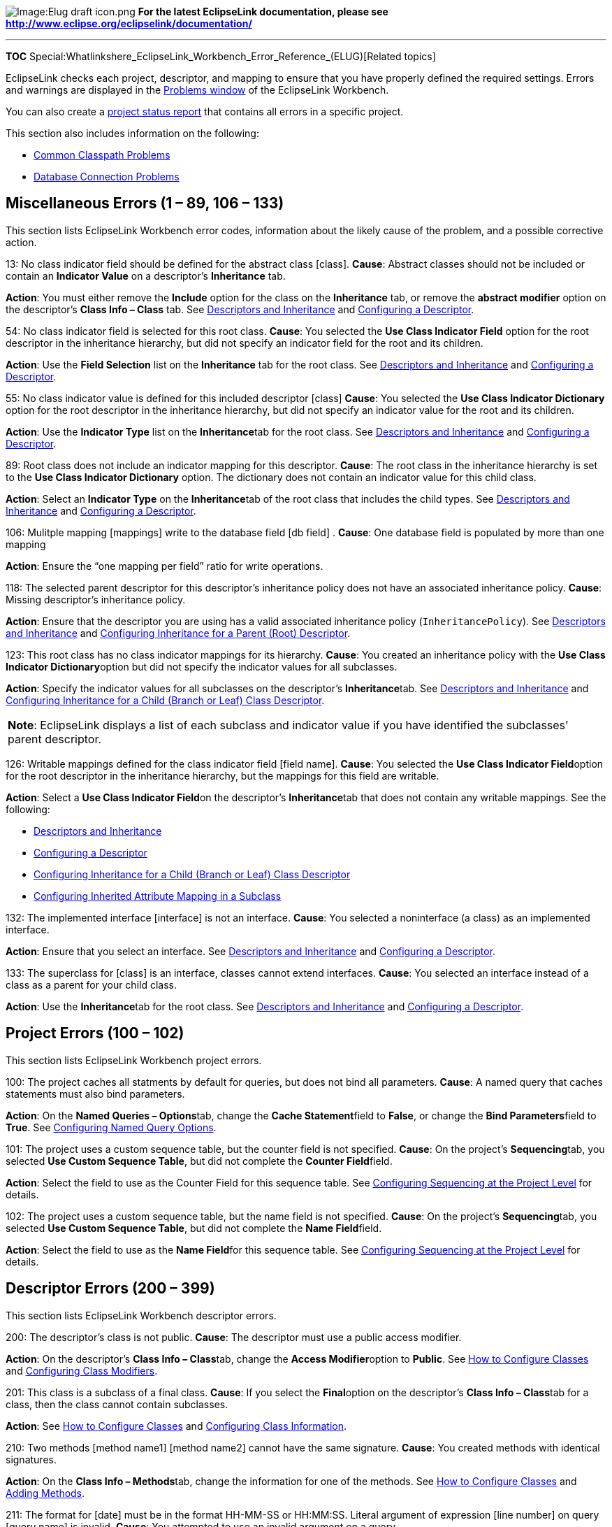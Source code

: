 image:Elug_draft_icon.png[Image:Elug draft
icon.png,title="Image:Elug draft icon.png"] *For the latest EclipseLink
documentation, please see
http://www.eclipse.org/eclipselink/documentation/*

'''''

*TOC*
Special:Whatlinkshere_EclipseLink_Workbench_Error_Reference_(ELUG)[Related
topics]

EclipseLink checks each project, descriptor, and mapping to ensure that
you have properly defined the required settings. Errors and warnings are
displayed in the
link:Using_Workbench_(ELUG)#How_to_Use_the_Problems_Window[Problems
window] of the EclipseLink Workbench.

You can also create a
link:Creating_a_Project_(ELUG)#How_to_Generate_the_Project_Status_Report[project
status report] that contains all errors in a specific project.

This section also includes information on the following:

* link:#Common_Classpath_Problems[Common Classpath Problems]
* link:#Database_Connection_Problems[Database Connection Problems]

== Miscellaneous Errors (1 – 89, 106 – 133)

This section lists EclipseLink Workbench error codes, information about
the likely cause of the problem, and a possible corrective action.

13: No class indicator field should be defined for the abstract class
[class]. *Cause*: Abstract classes should not be included or contain an
*Indicator Value* on a descriptor’s *Inheritance* tab.

*Action*: You must either remove the *Include* option for the class on
the *Inheritance* tab, or remove the *abstract modifier* option on the
descriptor’s *Class Info – Class* tab. See
link:Introduction_to_Descriptors_(ELUG)#Descriptors_and_Inheritance[Descriptors
and Inheritance] and
link:Configuring_a_Descriptor_(ELUG)#Configuring_a_Descriptor[Configuring
a Descriptor].

54: No class indicator field is selected for this root class. *Cause*:
You selected the *Use Class Indicator Field* option for the root
descriptor in the inheritance hierarchy, but did not specify an
indicator field for the root and its children.

*Action*: Use the *Field Selection* list on the *Inheritance* tab for
the root class. See
link:Introduction_to_Descriptors_(ELUG)#Descriptors_and_Inheritance[Descriptors
and Inheritance] and
link:Configuring_a_Descriptor_(ELUG)#Configuring_a_Descriptor[Configuring
a Descriptor].

55: No class indicator value is defined for this included descriptor
[class] *Cause*: You selected the *Use Class Indicator Dictionary*
option for the root descriptor in the inheritance hierarchy, but did not
specify an indicator value for the root and its children.

*Action*: Use the *Indicator Type* list on the **Inheritance**tab for
the root class. See
link:Introduction_to_Descriptors_(ELUG)#Descriptors_and_Inheritance[Descriptors
and Inheritance] and
link:Configuring_a_Descriptor_(ELUG)#Configuring_a_Descriptor[Configuring
a Descriptor].

89: Root class does not include an indicator mapping for this
descriptor. *Cause*: The root class in the inheritance hierarchy is set
to the *Use Class Indicator Dictionary* option. The dictionary does not
contain an indicator value for this child class.

*Action*: Select an *Indicator Type* on the **Inheritance**tab of the
root class that includes the child types. See
link:Introduction_to_Descriptors_(ELUG)#Descriptors_and_Inheritance[Descriptors
and Inheritance] and
link:Configuring_a_Descriptor_(ELUG)#Configuring_a_Descriptor[Configuring
a Descriptor].

106: Mulitple mapping [mappings] write to the database field [db field]
. *Cause*: One database field is populated by more than one mapping

*Action*: Ensure the "`one mapping per field`" ratio for write
operations.

118: The selected parent descriptor for this descriptor’s inheritance
policy does not have an associated inheritance policy. *Cause*: Missing
descriptor’s inheritance policy.

*Action*: Ensure that the descriptor you are using has a valid
associated inheritance policy (`+InheritancePolicy+`). See
link:Introduction_to_Descriptors_(ELUG)#Descriptors_and_Inheritance[Descriptors
and Inheritance] and
link:Configuring_a_Descriptor_(ELUG)#Configuring_Inheritance_for_a_Parent_(Root)_Descriptor[Configuring
Inheritance for a Parent (Root) Descriptor].

123: This root class has no class indicator mappings for its hierarchy.
*Cause*: You created an inheritance policy with the **Use Class
Indicator Dictionary**option but did not specify the indicator values
for all subclasses.

*Action*: Specify the indicator values for all subclasses on the
descriptor’s **Inheritance**tab. See
link:Introduction_to_Descriptors_(ELUG)#Descriptors_and_Inheritance[Descriptors
and Inheritance] and
link:Configuring_a_Descriptor_(ELUG)#Configuring_Inheritance_for_a_Child_(Branch_or_Leaf)_Class_Descriptor[Configuring
Inheritance for a Child (Branch or Leaf) Class Descriptor].

[width="100%",cols="<100%",]
|===
|*Note*: EclipseLink displays a list of each subclass and indicator
value if you have identified the subclasses’ parent descriptor.
|===

126: Writable mappings defined for the class indicator field [field
name]. *Cause*: You selected the **Use Class Indicator Field**option for
the root descriptor in the inheritance hierarchy, but the mappings for
this field are writable.

*Action*: Select a **Use Class Indicator Field**on the descriptor’s
**Inheritance**tab that does not contain any writable mappings. See the
following:

* link:Introduction_to_Descriptors_(ELUG)#Descriptors_and_Inheritance[Descriptors
and Inheritance]
* link:Configuring_a_Descriptor_(ELUG)#Configuring_a_Descriptor[Configuring
a Descriptor]
* link:Configuring_a_Descriptor_(ELUG)#Configuring_Inheritance_for_a_Child_(Branch_or_Leaf)_Class_Descriptor[Configuring
Inheritance for a Child (Branch or Leaf) Class Descriptor]
* link:Configuring_a_Descriptor_(ELUG)#Configuring_Inherited_Attribute_Mapping_in_a_Subclass[Configuring
Inherited Attribute Mapping in a Subclass]

132: The implemented interface [interface] is not an interface. *Cause*:
You selected a noninterface (a class) as an implemented interface.

*Action*: Ensure that you select an interface. See
link:Introduction_to_Descriptors_(ELUG)#Descriptors_and_Inheritance[Descriptors
and Inheritance] and
link:Configuring_a_Descriptor_(ELUG)#Configuring_a_Descriptor[Configuring
a Descriptor].

133: The superclass for [class] is an interface, classes cannot extend
interfaces. *Cause*: You selected an interface instead of a class as a
parent for your child class.

*Action*: Use the **Inheritance**tab for the root class. See
link:Introduction_to_Descriptors_(ELUG)#Descriptors_and_Inheritance[Descriptors
and Inheritance] and
link:Configuring_a_Descriptor_(ELUG)#Configuring_a_Descriptor[Configuring
a Descriptor].

== Project Errors (100 – 102)

This section lists EclipseLink Workbench project errors.

100: The project caches all statments by default for queries, but does
not bind all parameters. *Cause*: A named query that caches statements
must also bind parameters.

*Action*: On the **Named Queries – Options**tab, change the **Cache
Statement**field to *False*, or change the **Bind Parameters**field to
*True*. See
link:Configuring_a_Descriptor_(ELUG)#Configuring_Named_Query_Options[Configuring
Named Query Options].

101: The project uses a custom sequence table, but the counter field is
not specified. *Cause*: On the project’s **Sequencing**tab, you selected
*Use Custom Sequence Table*, but did not complete the **Counter
Field**field.

*Action*: Select the field to use as the Counter Field for this sequence
table. See
link:Configuring_a_Relational_Project_(ELUG)#Configuring_Sequencing_at_the_Project_Level[Configuring
Sequencing at the Project Level] for details.

102: The project uses a custom sequence table, but the name field is not
specified. *Cause*: On the project’s **Sequencing**tab, you selected
*Use Custom Sequence Table*, but did not complete the **Name
Field**field.

*Action*: Select the field to use as the **Name Field**for this sequence
table. See
link:Configuring_a_Relational_Project_(ELUG)#Configuring_Sequencing_at_the_Project_Level[Configuring
Sequencing at the Project Level] for details.

== Descriptor Errors (200 – 399)

This section lists EclipseLink Workbench descriptor errors.

200: The descriptor’s class is not public. *Cause*: The descriptor must
use a public access modifier.

*Action*: On the descriptor’s **Class Info – Class**tab, change the
**Access Modifier**option to *Public*. See
link:Using_Workbench_(ELUG)#How_to_Configure_Classes[How to Configure
Classes] and
link:Using_Workbench_(ELUG)#Configuring_Class_Modifiers[Configuring
Class Modifiers].

201: This class is a subclass of a final class. *Cause*: If you select
the **Final**option on the descriptor’s **Class Info – Class**tab for a
class, then the class cannot contain subclasses.

*Action*: See link:Using_Workbench_(ELUG)#How_to_Configure_Classes[How
to Configure Classes] and
link:Using_Workbench_(ELUG)#Configuring_Class_Information[Configuring
Class Information].

210: Two methods [method name1] [method name2] cannot have the same
signature. *Cause*: You created methods with identical signatures.

*Action*: On the **Class Info – Methods**tab, change the information for
one of the methods. See
link:Using_Workbench_(ELUG)#How_to_Configure_Classes[How to Configure
Classes] and link:Using_Workbench_(ELUG)#Adding_Methods[Adding Methods].

211: The format for [date] must be in the format HH-MM-SS or HH:MM:SS.
Literal argument of expression [line number] on query [query name] is
invalid. *Cause*: You attempted to use an invalid argument on a query.

*Action*: Use HH-MM-SS or HH:MM:SS format. See
link:Introduction_to_Mappings_(ELUG)#Type_Conversion_Converter[Type
Conversion Converter] and
link:Configuring_a_Mapping_(ELUG)#Configuring_a_Type_Conversion_Converter[Configuring
a Type Conversion Converter].

212: The format for [date] must be in the format YYYY/MM/DD HH:MM:SS or
YYYY-MM-DD HH:MM:SS. Literal argument of expression [line number] on
query [query name] is invalid. *Cause*: You attempted to use an invalid
argument on a query.

*Action*: Use YYYY/MM/DD HH:MM:SS or YYYY-MM-DD HH:MM:SS format. See
link:Introduction_to_Mappings_(ELUG)#Type_Conversion_Converter[Type
Conversion Converter] and
link:Configuring_a_Mapping_(ELUG)#Configuring_a_Type_Conversion_Converter[Configuring
a Type Conversion Converter].

213: The format for [date] must be in the format YYYY/MM/DD or
YYYY-MM-DD. Literal argument of expression [line number] on query [query
name] is invalid. *Cause*: You attempted to use an invalid argument on a
query.

*Action*: Use YYYY/MM/DD or YYYY-MM-DD format. See
link:Introduction_to_Mappings_(ELUG)#Type_Conversion_Converter[Type
Conversion Converter] and
link:Configuring_a_Mapping_(ELUG)#Configuring_a_Type_Conversion_Converter[Configuring
a Type Conversion Converter].

214: The format for [date] must be in the format YYYY/MM/DD HH:MM:SS,
YYYY/MM/DD, or YYYY-MM-DD. Literal argument of expression [line number]
on query [query name] is invalid. *Cause*: You attempted to use an
invalid argument on a query.

*Action*: Use YYYY/MM/DD HH:MM:SS, YYYY/MM/DD, or YYYY-MM-DD format. See
link:Introduction_to_Mappings_(ELUG)#Type_Conversion_Converter[Type
Conversion Converter] and
link:Configuring_a_Mapping_(ELUG)#Configuring_a_Type_Conversion_Converter[Configuring
a Type Conversion Converter].

215: The format for [argument] must be an even length HEX string.
Literal argument of expression [line number] on query [query name] is
invalid. *Cause*: You attempted to use an invalid argument on a query.

*Action*: Use HEX format. See
link:Introduction_to_Mappings_(ELUG)#Type_Conversion_Converter[Type
Conversion Converter].

216: The format for [argument] must be a string. Literal argument of
expression [line number] on query [query name] is invalid. *Cause*: You
attempted to use an invalid argument on a query.

*Action*: Use a `+String+`. See
link:Introduction_to_Mappings_(ELUG)#Type_Conversion_Converter[Type
Conversion Converter].

217: Literal argument of expression [line number] on query [query name]
is invalid. The format is illegal. *Cause*: You attempted to use an
invalid argument on a query.

*Action*: Use a valid format.

220: An aggregate shared by multiple source descriptors cannot have
one-to-many or many-to-many mappings. *Cause*: You attempted to create
multiple one-to-many and many-to-many, or one-to-one mappings in which
the target is the aggregate. Aggregate descriptors that are shared by
multiple source descriptors cannot have mappings that contain a target
object that references the descriptor.

*Action*: For aggregate descriptors that are shared by multiple source
descriptors, remove mappings that contain a target object that
references the descriptor. See
link:Introduction_to_Descriptors_(ELUG)#Descriptors[Descriptors] and
link:Creating_a_Relational_Descriptor_(ELUG)#Creating_Relational_Aggregate_Descriptors[Creating
Relational Aggregate Descriptors].

221: Classes cannot reference an aggregate target with one-to-one,
one-to-many, or many-to-many mappings. *Cause*: You tried to select an
aggregate descriptor as a reference.

*Action*: Do not select an aggregate descriptor as the **Reference
Descriptor**for a one-to-one, one-to-many, or many-to-many mapping. See
link:Introduction_to_Descriptors_(ELUG)#Descriptors[Descriptors] and
link:Creating_a_Relational_Descriptor_(ELUG)#Creating_Relational_Aggregate_Descriptors[Creating
Relational Aggregate Descriptors].

225: The implementor [implementor name] no longer implements this
interface. *Cause*: One descriptor listed as an implementation method
for this interface descriptor no longer implements this descriptor’s
interface.

*Action*: Either remove the descriptor from the list of implementation
methods or alter the descriptor’s class so that it implements this
descriptor’s interface. See
link:Introduction_to_Descriptors_(ELUG)#Descriptors[Descriptors] and
link:Creating_a_Relational_Descriptor_(ELUG)#Creating_Relational_Interface_Descriptors[Creating
Relational Interface Descriptors].

230: No primary table is specified. *Cause*: The descriptor is not
associated with a database table.

*Action*: On the descriptor’s **Descriptor Info**tab, use the
**Associated Table**field to select a primary table. See
link:Configuring_a_Relational_Descriptor_(ELUG)#Configuring_Associated_Tables[Configuring
Associated Tables].

231: No primary key(s) specified in [table name] table. *Cause*: You did
not specify a primary key for each database table. When importing tables
from a database into EclipseLink Workbench, the primary key information
will be retained only if the JDBC driver supports the `+getPrimaryKeys+`
method.

*Action*: Ensure that a primary key is specified for each descriptor on
the **Descriptor Info**tab. See
link:Configuring_a_Relational_Descriptor_(ELUG)#Configuring_Associated_Tables[Configuring
Associated Tables].

232: The following primary key field is unmapped [field name]. *Cause*:
The primary key field does not have a writable mapping.

*Action*: Ensure that the primary key(s) are mapped. See
link:Configuring_a_Relational_Descriptor_(ELUG)#Configuring_Associated_Tables[Configuring
Associated Tables].

233: The number of primary keys does not match the number of primary
keys on the parent. *Cause*: In an inheritance hierarchy, the child
class does not have the same number of primary keys as the parent class.

*Action*: Ensure that the parent and child class have the same number of
primary keys on the descriptor’s **Descriptor Info**tab. See
link:Configuring_a_Relational_Descriptor_(ELUG)#Configuring_Associated_Tables[Configuring
Associated Tables].

234: The primary keys do not match parent’s primary keys. *Cause*: In an
inheritance hierarchy, the child’s primary key(s) does not match the
root’s primary key(s).

*Action*: Ensure that each child’s **Primary Key**on the **Descriptor
Info**tab matches the parent’s primary key. Ensure that the parent and
child class have the same primary keys on the descriptor’s **Descriptor
Info**tab. See
link:Configuring_a_Relational_Descriptor_(ELUG)#Configuring_Associated_Tables[Configuring
Associated Tables].

235: The following primary field field does not have writable mappings:
[field name]. *Cause*: You attempted to have multiple mappings write to
the same database field.

*Action*: Ensure that each database field has a single, writable
mapping. See link:Configuring_a_Relational_Descriptor_(ELUG)[Configuring
a Relational Descriptor].

236: No sequence field is selected. *Cause*: You selected **Use
Sequencing**on a descriptor’s **Descriptor Info**tab, but did not
specify the sequence information.

*Action*: Specify a *Name*, *Table*, and *Field*. See
link:Configuring_a_Relational_Descriptor_(ELUG)#Configuring_Sequencing_at_the_Descriptor_Level[Configuring
Sequencing at the Descriptor Level].

237: No sequence name is selected. *Cause*: You selected Use Sequencing
on a descriptor’s Descriptor Info tab but did not specify the sequence
information.

*Action*: Specify a Name, Table, and Field. See
link:Configuring_a_Relational_Descriptor_(ELUG)#Configuring_Sequencing_at_the_Descriptor_Level[Configuring
Sequencing at the Descriptor Level].

238: No sequence table is selected. *Cause*: You selected Use Sequencing
on a descriptor’s Descriptor Info tab but did not specify the sequence
information.

*Action*: Specify a Name, Table, and Field. See
link:Configuring_a_Relational_Descriptor_(ELUG)#Configuring_Sequencing_at_the_Descriptor_Level[Configuring
Sequencing at the Descriptor Level].

239: The selected sequence table is not one of the descriptor’s
associated tables. *Cause*: The tabled used for sequencing is not
associated with the descriptor.

*Action*: You must either associate the sequencing table with the
descriptor, or select a table that is already associated with the
descriptor.
Seelink:Configuring_a_Relational_Descriptor_(ELUG)#Configuring_Sequencing_at_the_Descriptor_Level[Configuring
Sequencing at the Descriptor Level] and
link:Configuring_a_Relational_Descriptor_(ELUG)#Configuring_Associated_Tables[Configuring
Associated Tables].

240: Two queries [query name1] [query name2] cannot have the same
signature. *Cause*: Two queries for this descriptor share the same
signature (query name + parameter names). This is not allowed.

*Action*: You must either remove one of the queries, rename one of the
queries, or change the parameters so that the signatures no longer
match.

241: The query [query name] has Cache Statement set to true, but does
not bind parameters. *Cause*: A named query that caches statements does
not bind parameters. It must do so.

*Action*: On the Named Queries – Options tab, either change the Cache
Statements field to False, or change the Bind Parameters field to True.
See
link:Configuring_a_Descriptor_(ELUG)#Configuring_Named_Query_Options[Configuring
Named Query Options].

242: The query [query name] does not maintain cache but does refresh the
remote identity map results. *Cause*: The query has Refresh Remote
Identity Map selected, but does not have Maintain Cache selected.

*Action*: You must either select Maintain Cache for the descriptor, or
deselect Refresh Remote Identity Map. See
link:Configuring_a_Descriptor_(ELUG)#Configuring_Named_Query_Options[Configuring
Named Query Options].

243: The query [query name] does not maintain cache but does refresh the
identity map results. *Cause*: The query has Refresh Identity Map
selected but does not have Maintain Cache selected.

*Action*: You must either select Maintain Cache for the descriptor, or
deselect Refresh Identity Map. See
link:Configuring_a_Descriptor_(ELUG)#Configuring_Named_Query_Options[Configuring
Named Query Options].

245: The query [query name] refreshes identity map results but does not
refresh remote identity map results. *Cause*: Refresh Identity Map
Results is selected for the query, but Refresh Remote Identity Map
Results is not.

*Action*: You must either select Refresh Remote Identity Maps or
deselect Refresh Identity Maps. See
link:Configuring_a_Descriptor_(ELUG)#Configuring_Named_Query_Options[Configuring
Named Query Options].

246: The query key [query key] does not have an associated database
field. *Cause*: The query key is missing an associated database field.
Each query key must be associated with a database field.

*Action*: On the Query Keys tab, use the Field option to select a
database field for the query key. See
link:Configuring_a_Descriptor_(ELUG)#Configuring_Query_Keys[Configuring
Query Keys].

247: The database field selected for query key [query key] does not
exist on this descriptor’s associated tables. *Cause*: The database
field selected for this query key does not exist on this descriptor’s
associated tables. Each database field associated with a query key must
exist on database table associated with the query key’s descriptor.

*Action*: You must either change the database field associated with the
query key, or associate the descriptor with a database table that
includes the database field associated with the query key. See
link:Configuring_a_Descriptor_(ELUG)#Configuring_Query_Keys[Configuring
Query Keys].

248: The expression [line number] on query [query name] is invalid
because a parameter has not been specified. *Cause*: One of the
arguments in the query expression is missing or invalid.

*Action*: Edit the query and ensure that all query keys and parameters
have been specified. See
link:Configuring_a_Descriptor_(ELUG)#Configuring_Query_Keys[Configuring
Query Keys].

249: The expression [line number] on query [query name] is invalid
because a query key has not been specified. *Cause*: One of the
arguments in the query expression is missing or invalid.

*Action*: Edit the query and ensure that all query keys and parameters
have been specified. See
link:Configuring_a_Descriptor_(ELUG)#Configuring_Query_Keys[Configuring
Query Keys].

250: The expression [line number] on query [query name] is invalid
because the chosen query key is not a valid mapping type in an
expression. *Cause*: One of the arguments in the query expression is
invalid.

*Action*: Edit the query and ensure that all query keys and parameters
have been specified. See
link:Configuring_a_Descriptor_(ELUG)#Configuring_Query_Keys[Configuring
Query Keys].

251: The expression [line number] on query [query name] is invalid. When
querying on a reference mapping, only unary operators (Is Null, Not
Null) are supported. *Cause*: You created an expression node that
includes a reference mapping with an invalid operator.

*Action*: On the Expression Builder dialog box, select the node and
change the Operator field to IS NULL or NOT NULL.

252: The query [query name] has no attribute chosen for the ordering
attribute at index [index]. *Cause*: The ordering attribute is missing
from the query.

*Action*: Edit the query and add an ordering attribute. See
link:Configuring_a_Descriptor_(ELUG)#Configuring_Read_All_Query_Order[Configuring
Read All Query Order].

253: The ordering attribute \{0} for query \{1} is not valid.
ReadAllQuery ordering items must be either query keys or direct-to-field
mappings. *Cause*: The ordering attribute is invalid.

*Action*: Edit the query and ensure that ordering attribue is a query
key or has a direct-to-field mapping. See
link:Configuring_a_Descriptor_(ELUG)#Configuring_Read_All_Query_Order[Configuring
Read All Query Order].

254: The query \{0} has no attribute chosen for the joined attribute at
index \{1}. *Cause*: The joined attribute is missing from the query.

*Action*: Edit the query and add a joined attribute. See
link:Configuring_a_Descriptor_(ELUG)#Configuring_Named_Query_Optimization[Configuring
Named Query Optimization].

255: The joined attribute \{0} for query \{1} is not valid. Joined
attributes must be 1-1, 1-m, m-m, direct collection, or aggregate
collection mappings. *Cause*: The joined attribute is invalid.

*Action*: Edit the query and ensure that joined attribute has a
one-to-one, one-to-many, many-to-many, direct collection, or aggregate
collection mapping. See
link:Configuring_a_Descriptor_(ELUG)#Configuring_Named_Query_Optimization[Configuring
Named Query Optimization].

256: The query \{0} has no attribute chosen for the batch read attribute
at index \{1}. *Cause*: The batch read attribute is missing from the
query.

*Action*: Edit the query and add a batch read attribute. See
link:Configuring_a_Descriptor_(ELUG)#Configuring_Named_Query_Optimization[Configuring
Named Query Optimization].

257: The batch read attribute \{0} for query \{1} is not valid. Batch
read attributes must be 1-1, 1-m, m-m, direct collection, aggregate
collection, or direct-to-field mappings. *Cause*: The batch read
attribute is invalid.

*Action*: Edit the query and ensure that batch attribute has a
one-to-one, one-to-many, many-to-many, direct collection, aggregate
collection, or direct-to-field mapping. See
link:Configuring_a_Descriptor_(ELUG)#Configuring_Named_Query_Optimization[Configuring
Named Query Optimization].

258: The query \{0} has no attribute chosen for the grouping attribute
at index \{1}. *Cause*: The grouping attribute is missing from the
query.

*Action*: Edit the query and add a grouping attribute. See
link:Configuring_a_Descriptor_(ELUG)#Configuring_Named_Query_Group_Order_Options[Configuring
Named Query Group/Order Options].

259: The query \{0} has no attribute chosen for the report attribute
\{1}. *Cause*: The report query attribute is missing from the query.

*Action*: Edit the query and add a report query attribute. See
link:Configuring_a_Descriptor_(ELUG)#Configuring_Named_Query_Group_Order_Options[Configuring
Named Query Group/Order Options].

260: The report attribute \{0} for query \{1} is not valid. Report query
attributes must be either query keys or direct mappings. *Cause*: The
report attribute is invalid.

*Action*: Edit the query and ensure that report attribute is a query key
or has a direct-to-field mapping. See
link:Configuring_a_Descriptor_(ELUG)#Configuring_Named_Query_Group_Order_Options[Configuring
Named Query Group/Order Options].

262: The format for \{2} must be between 0 and 127 inclusive. Literal
argument of expression (line \{0}) on query \{1} is invalid. *Cause*:
The literal value of the expression is invalid.

*Action*: Edit the literal value of second argument in Expression
Builder. The literal value of a Byte type must be between 1 and 127. See
link:Introduction%20to%20EclipseLink%20Expressions%20(ELUG)#Creating_an_Expression[Creating
an Expression].

263: The format for \{2} must be either '`true`' or '`false`'. Literal
argument of expression (line \{0}) on query \{1} is invalid. *Cause*:
The literal value of the expression is invalid.

*Action*: Edit the literal value of Second Argument in Expression
Builder. The literal value of a Boolean type must be `+true+` or
`+false+`. See
link:Introduction%20to%20EclipseLink%20Expressions%20(ELUG)#Creating_an_Expression[Creating
an Expression].

264: The format for \{2} must be a single character. Literal argument of
expression (line \{0}) on query \{1} is invalid. *Cause*: The literal
value of the expression is invalid.

*Action*: Edit the literal value of second argument in Expression
Builder. The literal value of a Character type must be a single
character. See
link:Introduction%20to%20EclipseLink%20Expressions%20(ELUG)#Creating_an_Expression[Creating
an Expression].

265: The format for \{2} must be between \{3} and \{4}. Literal argument
of expression (line \{0}) on query \{1} is invalid. *Cause*: The literal
value of the expression is invalid.

*Action*: Edit the literal value of second argument in Expression
Builder. The literal value must be between 3 and 4. See
link:Introduction%20to%20EclipseLink%20Expressions%20(ELUG)#Creating_an_Expression[Creating
an Expression].

266: The format for \{2} must be a string. Literal argument of
expression (line \{0}) on query \{1} is invalid. *Cause*: The literal
value of the expression is invalid.

*Action*: Edit the literal value of second argument in Expression
Builder. The literal value of a String type must be a string. See
link:Introduction%20to%20EclipseLink%20Expressions%20(ELUG)#Creating_an_Expression[Creating
an Expression].

267: The format for \{2} must contain only digits, '`-`', and '`.`'.
Literal argument of expression (line \{0}) on query \{1} is invalid.
*Cause*: The literal value of the expression is invalid..

*Action*: Edit the literal value of second argument in Expression
Builder. The literal value of a Double or Float type must contain
digits, ’ - '`, and`' . ’. See
link:Introduction%20to%20EclipseLink%20Expressions%20(ELUG)#Creating_an_Expression[Creating
an Expression].

268: The format for \{2} must contain only digits, '`-`', and '`.`'.
Literal argument of expression (line \{0}) on query \{1} is invalid.
*Cause*: The literal value of the expression is invalid.

*Action*: Edit the literal value of second argument in Expression
Builder. The literal value of a Double or Float type must contain
digits, ’ - '`, and`' . ’. See
link:Introduction%20to%20EclipseLink%20Expressions%20(ELUG)#Creating_an_Expression[Creating
an Expression].

269: The format for \{2} must be in the format YYYY/MM/DD or YYYY-MM-DD.
Literal argument of expression (line \{0}) on query \{1} is invalid.
*Cause*: The literal value of the expression is invalid.

*Action*: Edit the literal value of second argument in Expression
Builder. The literal value of a Date type must be in YYYY/MM/DD or
YYYY-MM-DD format. See
link:Introduction%20to%20EclipseLink%20Expressions%20(ELUG)#Creating_an_Expression[Creating
an Expression].

270: No schema context is specified. *Cause*: Each descriptor in an XML
or EIS project must be associated with an XML schema context.

*Action*: Select the EIS or XML descriptor in the Navigator and complete
the Schema Context field on the Descriptor Info tab.

271: The descriptor represents a document root object, but no default
root element is chosen. *Cause*: Each root descriptor must have a
default root element.

*Action*: On the descriptor’s Descriptor Info tab, complete the Default
Root Element field.

280: A descriptor that represents \"`anyType\`" cannot support
inheritance. *Cause*: The descriptor was supporting inheritance.

*Action*: Edit the descriptor properties and remove the inheritance
support.

281: A descriptor that represents \"`anyType\`" may contain only a
single Any (Object or Collection) mapping. *Cause*: The descriptor was
supporting more than one Any (Object or Collection) mapping.

*Action*: Edit the descriptor properties and ensure that descriptor
supports only one Any (Object or Collection) mapping.

282: A default root element type has been selected and the default root
element is not. Either select a default root element or clear the
default root element type *Cause*: The default root element was not
selected.

*Action*: Select the default root element or clear the default root
element type. See
link:Configuring%20an%20XML%20Descriptor%20(ELUG)#Configuring_Default_Root_Element[Configuring
Default Root Element].

290: No primary keys specified. *Cause*: Although you have associated
the descriptor with a database table, you have not identified the
primary keys.

*Action*: Use the Primary Keys area of the descriptor’s Descriptor Info
tab to select the primary keys for the descriptor.

291–304: The event policy’s [method type] method is no longer a visible
member of this descriptor’s associated class. *Cause*: You changed the
class hierarchy within the project, causing the method to no longer be
visible to the class.

*Action*: Ensure that the selected method is visible to the class.

305: The write-lock field is stored in an object, but there is not a
writable mapping to the field. *Cause*: If the write lock field is
stored in object, there must be a non-read-only mapping to it.

*Action*: On the mapping’s General tab, ensure that Read-Only is not
selected.

306: Database fields specified for Selected Fields type Locking Policy
must be mapped: [field name] *Cause*: You selected an unmapped database
field for a descriptor’s locking policy.

*Action*: On the descriptor’s Locking tab, ensure that you have selected
a mapped database field as the Selected Field. See
link:Configuring_a_Descriptor_(ELUG)#Configuring_Locking_Policy[Configuring
Locking Policy].

307: Database fields specified for Selected Fields type Locking Policy
must not be primary key fields: [field name] *Cause*: The database
fields you selected for the optimistic locking policy (by fields)
contains the primary keys for the database table.

*Action*: In the By Fields area of the descriptor’s Locking tab, select
different fields. See
link:Configuring_a_Descriptor_(ELUG)#Configuring_Locking_Policy[Configuring
Locking Policy].

308: Version locking is chosen as the Locking Policy, but the field is
not specified. *Cause*: If you select to use version locking with an
optimistic locking policy, you must identify which database field to use
for version control.

*Action*: Use the Database Field field on the descriptor’s Locking tab
to select a field to use for version control. See
link:Configuring_a_Descriptor_(ELUG)#Configuring_Locking_Policy[Configuring
Locking Policy].

309: The Version Locking database field selected does not exist on this
descriptor’s associated tables. *Cause*: The database field you selected
for optimistic version locking does not exist on the descriptor’s
associated table.

*Action*: You must either select a different database field on the
descriptor’s Locking tab, or associate the descriptor with a different
database table. See
link:Configuring_a_Descriptor_(ELUG)#Configuring_Locking_Policy[Configuring
Locking Policy].

310: Database fields specified for Selected Fields type Locking Policy
do not exist on this descriptor’s associated tables: [field name]
*Cause*: The database fields you selected for the optimistic locking
policy (by fields) do not exist on the descriptor’s associated table.

*Action*: You must either select a different database field on the
descriptor’s Locking tab, or associate the descriptor with a different
database table. See
link:Configuring_a_Descriptor_(ELUG)#Configuring_Locking_Policy[Configuring
Locking Policy].

311: The method you have specified for the instantiation policy’s method
on this descriptor is no longer a visible member of this class. *Cause*:
The method selected as the instantiation method has either been removed,
or its visibility has been reduced so that it is no longer publicly
visible.

*Action*: Deselect this method as the instantiation method. See
link:Configuring_a_Descriptor_(ELUG)#Configuring_Locking_Policy[Configuring
Locking Policy].

312: The method you have specified for the instantiation policy’s
factory instantiation method on this descriptor is no longer a visible
member of this class. *Cause*: The method selected as the factory
instantiation method has either been removed, or its visibility reduced
so that it is no longer publicly visible.

*Action*: Deselect this method as the factory instantiation method. See
link:Configuring_a_Descriptor_(ELUG)#Configuring_Instantiation_Policy[Configuring
Instantiation Policy].

313: The method you have specified for the instantiation policy’s
factory method on this descriptor is no longer a visible member of this
class. *Cause*: The method selected as the factory method has either
been removed, or its visibility reduced so that it is no longer publicly
visible.

*Action*: Deselect this method as the factory method. See
link:Configuring_a_Descriptor_(ELUG)#Configuring_Instantiation_Policy[Configuring
Instantiation Policy].

314: "`Use factory`" is specified for the Instantiation policy, but all
required information is not specified. *Cause*: You selected the Use
Factory option on the descriptor’s Instantiation Policy tab, but did not
specify the Factory Class, Factory Method, or Instantiation Method
fields.

*Action*: Complete the Factory Class, Factory Method, or Instantiation
Method fields on the descriptor’s Instantiation tab. See
link:Configuring_a_Descriptor_(ELUG)#Configuring_Instantiation_Policy[Configuring
Instantiation Policy].

315: "`Use method`" is selected for the Instantiation policy, but no
method is selected. *Cause*: You selected the Use Method option on the
descriptor’s Instantiation Policy tab, but did not specify the field.

*Action*: Select the Method on the descriptor’s Instantiation tab. See
link:Configuring_a_Descriptor_(ELUG)#Configuring_Instantiation_Policy[Configuring
Instantiation Policy].

316: The class does not have an accessible zero argument constructor.
*Cause*: No accessible zero argument constructor exists for the class
associated with this descriptor.

*Action*: Make the zero argument constructor accessible if it exists, or
create a accessible zero argument constructor if it doesn’t exist.

317: No method was specified for the copying policy. *Cause*: You
specified that the descriptor should use a specific clone method for
copying, but you did not select a method.

*Action*: Complete the Use Clone Method field on the descriptor’s
Copying tab to select a method.

318: The method specified for the copy policy on this descriptor is no
longer a visible member of this class. *Cause*: You changed the class
hierarchy within the project, causing the copy policy to no longer be
visible to the class.

*Action*: Ensure that the copy policy is visible to the class.

319: Primary keys do not match across associated tables and no
reference(s) specified in multiple table policy information. *Cause*:
You attempted to associate multiple tables using a primary key.

*Action*: Primary key field names must match across associated tables,
or references must be defined from the base table to each derived table.

320: The multiple table reference should be defined from the base table
[table name] to the derived table. *Cause*: This descriptor has
Inheritance and Multitable advanced properties defined on it.

*Action*: The multiple table relationship that is defined between the
base class’ table and this derived class’ table must be defined from
base to derived.

321: The multiple table reference should not be defined on the database.
*Cause*: When using multitables with differently named primary keys, you
must set a reference from the TOP table to the BOTTOM table. This
reference must not be an actual constraint on the database.

*Action*: Select the table in which this is defined, and deselect the On
Database option.

322: A class containing the desired after loading method should be
specified. *Cause*: You added an after-load method to a descriptor, but
you did not specify a class.

*Action*: Complete the After Load tab. See
link:Configuring_a_Descriptor_(ELUG)#Configuring_Amendment_Methods[Configuring
Amendment Methods].

323: An after-load method must be specified. *Cause*: You added an
after-load method to a descriptor, but did not select an amendment
method.

*Action*: Complete the After Load tab. See
link:Configuring_a_Descriptor_(ELUG)#Configuring_Amendment_Methods[Configuring
Amendment Methods].

324: An interface class must be specified for the interface alias.
*Cause*: You added an interface alias to a descriptor, but did not
select an amendment method.

*Action*: Complete the Interface Alias tab.

325: The inheritance hierarchy originating in this descriptor cannot
contain both aggregate and nonaggregate child descriptors. *Cause*:
Aggregate and class descriptors cannot be in the same inheritance
hierarchy.

*Action*: Ensure that the inheritance hierarchy contains either
aggregate or nonaggregate children, but not both.

326: The inheritance hierarchy originating in this descriptor cannot
contain both root and composite child descriptors. *Cause*: There is a
mixture of root and composite descriptors among the descendents of this
descriptor.

*Action*: Make all descendents of this descriptor the same type by
either making them all root, or making them all composite. You can do
this by removing the differing descriptor from the hierarchy, or
changing their type to be consistent with the other descriptors in the
hierarchy.

330: The returning policy insert fields do not exist on this
descriptor’s associated tables: [field name] *Cause*: The field you
selected on the descriptor’s Returning tab does not exist on the
database table associated with the descriptor.

*Action*: Select a different database table in the Insert area of the
descriptor’s Returning tab.

331: The returning policy update field [field name] does not exist on
this descriptor’s associated tables. *Cause*: The field you selected on
the descriptor’s Returning tab does not exist on the database table
associated with the descriptor.

*Action*: Select a different database table in the Update area of the
descriptor’s Returning tab.

350: Descriptors with Unknown Primary Keys must use sequencing. *Cause*:
Unknown Primary Key Class is selected for this descriptor, but the
descriptor does not use sequencing.

*Action*: Change the descriptor so that it uses sequencing, or so that
it no longer uses an unknown primary key class.

== Mapping Errors (400 – 483)

This section lists EclipseLink Workbench mapping errors.

400: Method accessors have not been selected. *Cause*: You selected Use
Method Accessing for a mapping, but you did not select a method.

*Action*: You must select a Get and Set method on the mapping’s General
tab. See
link:Configuring_a_Mapping_(ELUG)#Configuring_Method_or_Direct_Field_Accessing_at_the_Mapping_Level[Configuring
Method or Direct Field Accessing at the Mapping Level].

401, 402: The [get/set access method] method for this mapping’s method
accessing field is no longer visible to this descriptor. *Cause*: You
changed the class hierarchy within the project, causing the method
access type (`+get+` or `+set+`) to no longer be visible to the class.

*Action*: Ensure that the selected method is visible to the class.

403: Mappings for EJB 2.0 CMP descriptors that use Value Holder
Indirection must not use method accessing. *Cause*: You cannot use
method accessing on mappings for EJB 2.0 CMP descriptors that use
ValueHolder Indirection.

*Action*: Because EJB attributes are code-generated, reference mappings
should not be set to use method access. The attributes are
code-generated to be of type ValueHolder but the abstract methods are
defined to return the local interface type of the related bean.

404: Mapping references a write-lock field, but it is not read-only.
*Cause*: You specified a locking policy for a descriptor, but one of the
attribute mappings is not read-only.

*Action*: Select the Read Only option on the mapping’s General tab.

410: No direct field is specified. *Cause*: For direct collection
mappings, you must specify the direct collection information.

*Action*: Select a Target Table and Direct Field that the direct
collection specifies.

415: No direct key field is specified. *Cause*: For direct map mappings,
you must specify a direct key field in the reference table that stores
the primitive data value of the map key.

*Action*: On the direct map mapping’s General tab, select a Direct Key
Field. See
link:Configuring_a_Relational_Direct_Map_Mapping_(ELUG)#Configuring_Direct_Key_Field[Configuring
Direct Key Field].

420: No database field is selected. *Cause*: You created a
direct-to-field or type conversion mapping without selecting a database
field.

*Action*: For attributes with direct-to-field mappings, you must specify
a Database Field on the mapping’s General tab. For attributes with type
conversion mappings, you must specify a Database Field on the mapping’s
General tab.

421: The selected database field does not exist on this descriptor’s
associated tables. *Cause*: The database field mapped to an attribute is
not included in the table associated with the attribute’s descriptor.

*Action*: Ensure that the Database Field field on a mappings General tab
is included in the table that you associated with the attribute’s
descriptor. See
link:Configuring_a_Relational_Descriptor_(ELUG)#Configuring_Associated_Tables[Configuring
Associated Tables] and
link:Configuring_a_Relational_Mapping_(ELUG)#Configuring_a_Database_Field[Configuring
a Database Field].

430, 431: No null value type has been selected. *Cause*: You selected to
Use Default Value When Database Field is Null for a mapping, but did not
specify the value.

*Action*: Specify a default Type or Value, or both on the mapping’s
General tab. See
link:Configuring_a_Mapping_(ELUG)#Configuring_a_Default_Null_Value_at_the_Mapping_Level[Configuring
a Default Null Value at the Mapping Level]. This message may also appear
after using the Package Rename tool when upgrading an older EclipseLink
Workbench project.

440: XML type mappings are supported only on the Oracle9i Platform.
*Cause*: You created a Direct to XML Type mapping in relational project
that uses a non-Oracle9i database.

*Action*: Select an Oracle9i platform as the database platform for the
data source. See
link:Configuring_a_Relational_Project_(ELUG)#Configuring_Relational_Database_Platform_at_the_Project_Level[Configuring
Relational Database Platform at the Project Level].

450: No reference descriptor is selected. *Cause*: You created a
mapping, but did not specify the reference descriptor

*Action*: You must select a **Reference Descriptor**for each
relationship mapping on the mapping’s *General* tab.

451: [descriptor name]references [descriptor name], which is not active.
*Cause*: You tried to select an inactive descriptor as a Reference
Descriptor on the mapping’s General tab.

*Action*: You must either select a new Reference Descriptor, or make the
descriptor active.

460: No table reference is selected. *Cause*: You created a relationship
mapping, but did not specify a reference table.

*Action*: Select (or create) a table reference for each relationship
mapping on the mapping’s Table Reference tab.

461: Table reference is invalid. *Cause*: The table reference selected
for this mapping is invalid.

*Action*: Select a different table reference for this mapping.

462: The reference [table reference] does not have any field
associations. *Cause*: You selected a table reference for a mapping, but
did not add a key pair.

*Action*: You must specify source and target key pairs for the
reference.

463: A key pair has not been completely specified for a reference.
*Cause*: You created a table reference without a key pair.

*Action*: You must specify a foreign key reference for the database
table. Use the database table’s Reference tab to add a key pair.

464: No relationship partner is specified. *Cause*: You selected the
Maintains Bidirectional Relationship option for a relationship mapping,
but did not select a mapping to use as the relationship partner.

*Action*: Select a mapped attribute (from the reference descriptor) for
this relationship. See
link:Configuring_a_Mapping_(ELUG)#Configuring_Bidirectional_Relationship[Configuring
Bidirectional Relationship].

465: The relationship partner must be a one-to-one, one-to-many, or
many-to-many mapping. *Cause*: You selected an invalid attribute as the
Relationship Partner in a bidirectional relationship.

*Action*: In the Relationship Partner field, select a one-to-one,
one-to-many, or many-to-many mapping. See
link:Configuring_a_Mapping_(ELUG)#Configuring_Bidirectional_Relationship[Configuring
Bidirectional Relationship].

466: The specified relationship partner mapping does not specify this
mapping as its own relationship partner. *Cause*: Maintains
Bidirectional Relationship is selected for this mapping, but the mapping
selected as the relationship partner does not have this mapping selected
as its relationship partner.

*Action*: You must either select a different mapping for this mappings
relationship partner, which has this mapping selected as it
bidirectional relationship partner, or select this mapping as the
bidirectional relationship partner of the mapping selected as the
bidirectional relationship partner for this mapping.

467: The chosen reference descriptor is not a valid reference descriptor
for this mapping. *Cause*: The descriptor selected as the reference
descriptor for this mapping is not a valid reference descriptor.

*Action*: Select a valid reference descriptor for this mapping.

470: No container class is selected. *Cause*: No container class has
been selected for this collection mapping.

*Action*: Select a `+Container+` class for this `+Collection+` mapping.

471: The container policy uses a Collection class, but the container
class is not a Collection. *Cause*: The selected container class for
this collection mapping is not a Collection, but Use Collection Class is
selected.

*Action*: Select a `+Container+` class that is a `+Collection+` for this
mapping.

472: The container policy uses a Map class, but the container class is
not a Map. *Cause*: The selected `+Container+` class for this
`+Collection+` mapping is not a `+Map+` class, but Use Map Class is
selected.

*Action*: Select a `+Container+` class that is a `+Map+` class.

473: The container class must be instantiable. *Cause*: The selected
`+Container+` class for this `+Collection+` mapping is not
instantiatable.

*Action*: Select a `+Container+` class this is instantiatable, (not an
`+Interface+`, `+Abstract+` class, or `+Primitive+` class).

474: The container class does not agree with the instance variable.
*Cause*: The selected `+Container+` class for this `+Collection+`
mapping, does not agree with the instance variable that is associated
with the mapping. Either the variable is a `+Map+` class and the
selected `+Container+` class is a `+Collection+` or vice versa.

*Action*: You must either select a `+Container+` class that agrees with
the type of instance variable with which it is associated, or change the
instance variable to agree with the selected `+Container+` class.

475: The container class is a Map, but the key method is not selected.
*Cause*: Use Map Class is selected for the `+Container+` policy for this
`+Collection+` mapping, but a key method has not been selected.

*Action*: You must either select a key method for this `+Container+`
policy, or change the `+Container+` policy to not use a map class.

4 76: The key method specified for this mapping is no longer visible to
the owning descriptor’s class. *Cause*: The selected key method for the
`+Container+` policy for this `+Collection+` mapping policy is not
visible to the descriptor’s class.

*Action*: You must either select a different method that is visible to
the descriptor’s class, or change the selected method so that it is
visible.

477: The key method specified for this mapping is not valid. *Cause*:
The selected key method for the `+Container+` policy for this
`+Collection+` mapping is invalid because it does not have the correct
return type, or it does not accept more than zero parameters.

*Action*: You must either select a different method that is valid, or
change the selected method so that it will return the correct type and
accept more than zero parameters.

478: One-to-Many and Many-to-Many mappings in EJB 2.0 CMP descriptors
may not use ValueHolder indirection. *Cause*: A one-to-many or
many-to-many mapping in an EJB 2.0 CMP descriptor is using
`+ValueHolder+` indirection.

*Action*: You must either change the mapping to use no indirection or
non-`+ValueHolder+` indirection.

480: No relation table is selected. *Cause*: You created a many-to-many
mapping, but did not specify a relation table. The relation table
represents the relationship between the primary keys of the source table
and target table.

*Action*: Select or create a Relation Table on the mapping’s General
tab.

481: The relation table is not dedicated to single, writable
many-to-many mapping. *Cause*: More than one many-to-many mapping in the
project are using the same relation table.

*Action*: Each relation table should be used in one and only one
many-to-many mapping.

482: No source reference is selected. *Cause*: You created a
many-to-many mapping, but did not select (or create) a source table
reference on the mapping’s Source Reference tab.

*Action*: The source table reference must contain a Source field (from
the mapping’s relation table) and a Target field (from one of the
descriptor’s associated tables).

483: No target reference is selected. *Cause*: You created a
many-to-many mapping, but did not select (or create) a target table
reference on the mapping’s Source Reference tab.

*Action*: The target table reference must contain a Source field (from
the mapping’s relation table) and a Target field (from one of the
descriptor’s associated tables).

== Table Errors (500 – 610)

This section lists EclipseLink Workbench table errors.

500: You cannot use joining because the source and target (reference)
descriptors are the same type. *Cause*: You selected the Use Joining
option on a one-to-one mapping in which the source and reference
descriptors are the same.

*Action*: You must either deselect the Use Joining option or select a
difference Reference Descriptor on the One-to-One Mapping General tab.

510: No query key associations have been defined. *Cause*: You created a
variable one-to-one mapping, but did not define a key pair.

*Action*: Create or select a key pair on the mapping’s Query Key
Association tab.

511: Not all query key associations have foreign key fields specified.
*Cause*: You created a query key association without a foreign key.

*Action*: You must specify a foreign key field for each query key
association on the Query Key Association tab for variable one-to-one
mapping.

512: The following specified query key names are no longer valid: [query
key] *Cause*: The query keys listed for this mapping no longer refer to
the reference descriptor for this mapping. The query keys are now
invalid.

*Action*: You must either remove the invalid query keys, or change the
reference descriptor so that it corresponds with the query keys.

513: No indicator field is selected. *Cause*: You created a variable
one-to-one mapping, but did not specify a database field in which to
store indicator values.

*Action*: Select the Class Indicator Field on the Class Indicator Info
tab.

514: No indicator values are specified. *Cause*: You created a variable
one-to-one mapping, but did not specify indicator values for each object
type.

*Action*: Select the Indicator Type on the Class Indicator Info tab.

515: [descriptor name] is not an implementor of the [descriptor name]
interface, so it cannot have an indicator value. *Cause*: You included a
descriptor on the Variable One-to-One Class Indicator Info tab that is
an implementor.

*Action*: Deselect the descriptor on the Variable One-to-One Class
Indicator Info tab or add the descriptor to the Implementor tab.

516: The chosen reference descriptor is not an interface descriptor.
*Cause*: This variable one-to-one mapping has a reference descriptor
selected which is not an interface descriptor. The reference descriptor
for a variable one-to-one mapping must be an interface descriptor for
the mapping to be valid.

*Action*: You must either choose a reference descriptor that is an
interface descriptor, or change the mapping to no longer be variable.

520: No attribute transformer is specified. *Cause*: No attribute
transformer is specified for this transformation mapping.

*Action*: Select an attribute transformer for this transformation
mapping.

521: The attribute transformer class is missing. *Cause*: No class has
been specified for the attribute transformer for this transformation
mapping.

*Action*: Select a class for the attribute transformer.

522: The attribute transformer class [class name] is not a valid
transformer class. *Cause*: The attribute transformer class that is
selected is not a valid attribute transformer class.

*Action*: Select a valid attribute transformer class for the
transformation mapping.

523: The attribute transformer method is missing. *Cause*: No method has
been selected for the attribute transformer for the transformation
mapping.

*Action*: Select a method for the attribute transformer.

524: The attribute transformer method [method name] is not visible to
the parent descriptor’s class. *Cause*: The selected attribute
transformer method is not visible to the descriptor class for this
mapping.

*Action*: You must either select a different method that is visible, or
change the method in the class to make it visible.

525: The attribute transformer method [method name] is not a valid
transformer method. *Cause*: The selected attribute transformer method
either has the wrong return type or accepts the wrong parameters to be a
valid transformer method for this transformation mapping.

*Action*: You must either select a method with the correct return type
and parameters, or change the selected method so that it meets these
criteria.

526: No field transformer associations are specified. *Cause*: No field
transformer association has been specified for this transformation
mapping.

*Action*: Specify at least one field transformer association.

527: No transformer is specified for the field [field name]. *Cause*: No
transformer specified for the given field.

*Action*: Specify a transformer for this field.

528: There is a missing field in the field transformer association.
*Cause*: There is no field specified for a field transformer association
for this transformation mapping.

*Action*: Specify a field for all the field transformer associations for
this transformation mapping.

529: There is a missing transformer class for the field [field name].
*Cause*: The `+Transformer+` class is specified for this field
transformer association, but the `+Transformer+` class is unspecified.

*Action*: Specify a `+Transformer+` class for the field transformer
association for this field.

530: The transformer class [class name] for the field [field name] is
not a valid transformer class. *Cause*: The specified `+Transformer+`
class for the field of this field transformer association is invalid.

*Action*: Specify a valid `+Transformer+` class for the field
transformer association for this transformation mapping.

531: There is a missing transformer method for the field [field name].
*Cause*: A transformer method is specified for this field transformer
association, but the transformer method is unspecified.

*Action*: Specify a transformer method for the field transformer
association for this field.

532: The transformer method [method name] for the field [field name] is
not visible to the parent descriptor’s class. *Cause*: The specified
transformer method for the field transformer association for this field
is not visible to the descriptor or the class of this mapping.

*Action*: You must either choose a method that is visible to the class,
or change the method so that it is visible.

533: The field transformer method [method name] for the field [field
name] is not a valid transformer method. *Cause*: The specified method
for the field transformer association for this field either has the
incorrect return type, or accepts the wrong parameters.

*Action*: You must either select a method that has the correct return
type and parameters, or change the currently selected method so that is
has the correct return type and parameters.

540: No object type is selected. *Cause*: You created an object type
mapping, but did not select the type.

*Action*: You must select the Object Type and Database Type on the
General tab of the mapping.

542: No object-type mappings have been specified. *Cause*: You created
an object type mapping, but did not create n object-to-database mapping.

*Action*: You must specify at least one mapping (Database Value and
Object Value) on the General tab of the mapping.

545: NCharacter, NString, and NClob database types are currently
supported only on the Oracle9i platform. *Cause*: You attempted to map a
database type that is not supported by your database.

*Action*: The database type for a type conversion mapping or
direct-to-field mapping can be `+NCharacter+`, `+NString+`, or `+NCLOB+`
only if you are using an Oracle9i database.

550: Attribute is typed as a ValueHolderInterface, but the mapping does
not use Value Holder Indirection. *Cause*: You did not specify
indirection or transparent indirection for the mapping.

*Action*: If the class attribute is of type `+ValueHolderInterface+`,
you must use `+ValueHolder+` indirection for the mapping.

551: Mapping uses ValueHolder Indirection, but its associated attribute
is not a ValueHolderInterface. *Cause*: You selected indirection without
a `+ValueHolderInterface+`.

*Action*: If you select the Use Indirection (ValueHolder) option for a
one-to-many, many-to-many, or direct collection mapping, the associated
class attribute must be `+ValueHolderInterface+`.

560: The container class for this mapping must implement
org.eclipse.persistence.indirection.IndirectContainer. *Cause*: This
mapping uses transparent indirection, but the `+Container+` class
selected for its container policy is not an `+IndirectContainer+`.

*Action*: You must either select a `+Container+` class that is an
`+IndirectContainer+`, or remove transparent indirection from the
mapping.

570: The chosen reference descriptor is not an aggregate descriptor.
*Cause*: This is an aggregate mapping, but the selected reference
descriptor is not an aggregate descriptor.

*Action*: You must either select a reference descriptor for this mapping
that is an aggregate descriptor, or change this mapping to no longer be
an aggregate mapping.

571: Aggregate fields are not specified. *Cause*: You created an
aggregate mapping without specifying specific fields.

*Action*: Every Field Description on the Fields tab must contain a
unique Field for aggregate mappings.

572: Aggregate mapping fields must be unique. *Cause*: You created an
aggregate mapping without specifying unique fields.

*Action*: Every Field Description on the Fields tab must contain a
unique Field for aggregate mappings.

573: The selected field does not exist on this descriptor’s associated
tables. *Cause*: The field selected for one of the
aggregate-path-to-fields for this aggregate mapping does not exist on
any of the descriptor’s associated tables.

*Action*: You must either select a different field for the
path-to-field, or add the field to the appropriate table.

580: No XML field specified. *Cause*: You mapped an attribute in an XML
or EIS descriptor, but did not select an XML field.

*Action*: You must complete the XML Field field on the General tab of
the mapping.

581: The specified XPath is not valid within the current schema.
*Cause*: The XPath specified for this mapping does not resolve in the
schema.

*Action*: You must either select a different XPath, or alter the schema
so that this XPath will resolve.

582: The specified XPath does not represent text data. *Cause*: The
XPath specified for this direct mapping does not resolve to a direct
field in the schema.

*Action*: You must either select a different XPath, alter the schema so
that this XPath will resolve to a direct field, or change the mapping
type.

583: The specified XPath does not represent a single xml field. *Cause*:
The XPath specified for this mapping resolves to a field which is a
collection, but this is not a collection mapping.

*Action*: You must either select a different XPath, alter the schema so
that this XPath will resolve to a singular field, or change the mapping
type.

590: The chosen reference descriptor is not a root eis descriptor.
*Cause*: The reference descriptor selected for this EIS reference
mapping is not a root descriptor. Reference mappings in EIS descriptors
must be root descriptors.

*Action*: You must either select a different reference descriptor for
this mapping which is a `+root+` descriptor, or change the mapping type.

591: No relationship partner is specified. *Cause*: This mapping has
Maintains Bidirectional Relationship selected, but no relationship
partner is specified.

*Action*: You must either deselect Maintains Bidirectional Relationship,
or select a relationship partner.

592: The relationship partner must be an EIS One-to-One or EIS
One-to-Many mapping. *Cause*: The relationship partner selected for this
mapping is not of the type `+EIS+` one-to-one or EIS one-to-many.

*Action*: You must select an `+EIS+` one-to-one or EIS one-to-many
mapping as the relationship partner for this mapping, or deselect
Maintains Bidirectional Relationship.

593: The specified relationship partner mapping does not specify this
mapping as its own relationship partner. *Cause*: The mapping selected
as the relationship partner for this mapping does not have this mapping
selected as its relationship partner. For these relationships to be
bidirectional, you must select the relationship partner for both
mappings.

*Action*: You must either go to the mapping selected as the relationship
partner for this mapping and select this mapping as its relationship
partner, or select a different relationship partner mapping for this
mapping to maintain this mapping as its relationship partner.

594: There is a missing source XML field. *Cause*: No field has been
specified as the source XML field for this mapping.

*Action*: You must specify a source XML field.

595: There is a missing target XML field. *Cause*: No field has been
specified as the target XML field for this mapping.

*Action*: You must specify a target XML field.

600: A foreign key grouping element is required if there are multiple
field pairs. *Cause*: No foreign key grouping element is specified for
this mapping and multiple field pairs.

*Action*: You must specify a foreign key grouping element.

601: The foreign key grouping element does not contain all foreign keys
fields. *Cause*: The specified foreign key grouping element does not
contain all the foreign key fields.

*Action*: You must either remove the foreign key fields not contained in
this foreign key grouping element, or pick a foreign key grouping
element that contains all the foreign key fields.

602: A delete all interaction is specified, but the mapping is not
private owned. *Cause*: A `+deleteall+` interaction is specified for
this mapping, but the mapping is not private owned.

*Action*: You must either make the mapping private owned, or remove the
`+deleteall+` interaction.

610: At least one field pair must be specified, unless the mapping has
no selection interaction and is read-only. *Cause*: No field pairs are
specified, and this mapping has a `+selection+` interaction specified
and/or is not read-only.

*Action*: You must either specify a field pair for the mapping, or make
the mapping read-only and remove the `+selection+` interaction.

== XML Schema Errors (700 – 706)

This section lists EclipseLink Workbench XML schema errors.

701: A database table can only have one IDENTITY column defined.
*Cause*: You defined more than one identity column for this table.

*Action*: On the database table’s Columns tab, leave only one identity
(Identity) column. See
link:Using_Workbench_(ELUG)#Working_with_Column_Properties[Working with
Column Properties].

702: A size is required for the column [column]. *Cause*: You did not
specify any size for this column. The default size is 0.

*Action*: On the database table’s Columns tab, specify the size (Size)
for the column (field). See
link:Using_Workbench_(ELUG)#Working_with_Column_Properties[Working with
Column Properties].

703: The reference [table reference] does not have any field pairs.
*Cause*: You added a reference for a table, but the reference does not
include a key pair.

*Action*: On the database table’s References tab, specify source and
target field pairs for the table reference. See
link:Using_Workbench_(ELUG)#Creating_Table_References[Creating Table
References].

704: A key pair has not been completely specified for a reference.
*Cause*: A reference table is missing a complete key pair (source and
target fields).

*Action*: You must specify a foreign key reference for the database
table. On the database table’s References tab, add a complete key pair.
link:Using_Workbench_(ELUG)#Creating_Table_References[Creating Table
References].

705: A development login has not been specified. *Cause*: You created a
relational EclipseLink Workbench project, but did not specify a
development login.

*Action*: On the Database property sheet, select a Development Login
from the available defined logins, or add a new login. See
link:Configuring_a_Relational_Project_(ELUG)#Configuring_Development_and_Deployment_Logins[Configuring
Development and Deployment Logins].

706: A deployment login has not been specified. *Cause*: You created a
relational EclipseLink Workbench project, but did not specify a
deployment login.

*Action*: On the Database property sheet, select a Deployment Login from
the available defined logins, or add a new login. See
link:Configuring_a_Relational_Project_(ELUG)#Configuring_Development_and_Deployment_Logins[Configuring
Development and Deployment Logins].

== Session Errors (800 – 812)

This section lists the EclipseLink Workbench sessions XML errors.

801: [session name] Login - The connection URL has to be specified.
*Cause*: You have not specified a connection URL for the session (when
using a database driver manager). Each session must have at least one
login connection.

*Action*: On the session’s Login – Connection tab, complete the Driver
URL field. See
link:Configuring_a_Session_(ELUG)#Configuring_a_Session_Login[Configuring
a Session Login].

802: [session name] Login - The driver class has to be specified.
*Cause*: You have not specified a driver class for the session (when
using a data source database driver).

*Action*: On the session’s Login – Connection tab, complete the Driver
Class field. See
link:Configuring_a_Session_(ELUG)#Configuring_a_Session_Login[Configuring
a Session Login].

803: [session or connection pool name]Login - Login - The data source
name has to be specified. *Cause*: You have not specified a driver class
for the session login (when using a Java EE data source database
driver).

*Action*: On the session’s or connection pool’s Login – Connection tab,
complete the Data Source field. See
link:Configuring_a_Session_(ELUG)#Configuring_a_Session_Login[Configuring
a Session Login].

804: Login - Session Broker - It has to have at least one session,
either a server or a database session. *Cause*: You created a session
broker but did not add any sessions. Each session broker must contain a
session.

*Action*: On the session broker’s General – Sessions tab, select a
session to add to this broker. See
link:Configuring_Session_Broker_and_Client_Sessions_(ELUG)#Configuring_Session_Broker_and_Client_Sessions[Configuring
Session Broker and Client Sessions].

805: [session name] Database Session - It has to have at least one XML
file or a class specified. *Cause*: Your database session does not have
a primary project (an associated deployment XML file or Java class
file).

*Action*: On the session’s Project – General tab, complete the Primary
Project field. See
link:Configuring_a_Session_(ELUG)#Configuring_a_Primary_Mapping_Project[Configuring
a Primary Mapping Project].

806: Login - The transport class has to be specified. *Cause*: You
selected a custom (user-defined) cache coordination type, but did not
specify the transport class for cache coordination.

*Action*: On the session’s Cache Coordination tab, complete the
Transport Class field, or select a different cache coordination type.
See
link:Configuring_a_Coordinated_Cache_(ELUG)#Configuring_a_Coordinated_Cache[Configuring
a Coordinated Cache].

807: [session name] Login - The location of the log file has to be
specified. *Cause*: You are using standard logging and selected to have
the log saved to a file, but did not select a file name and location.

*Action*: On the session’s Logging tab, complete the Log Location field.
See link:Configuring_a_Session_(ELUG)#Configuring_Logging[Configuring
Logging].

811: [session or broker name] - An external transaction controller (JTA)
has to be specified. *Cause*: You selected a custom server platform, but
did not specify the JTA for the platform.

*Action*: On the session or session broker’s General – Server Platform
tab, complete the External Transaction Controller (JTA) field. See
link:Configuring_a_Session_(ELUG)#Configuring_the_Server_Platform[Configuring
the Server Platform].

812: [session or broker name] - A server class has to be specified.
*Cause*: You selected a custom server platform, but did not specify the
server class for the platform.

*Action*: On the session or session broker’s General – Server Platform
tab, complete the Server Class field. See
link:Configuring_a_Session_(ELUG)#Configuring_the_Server_Platform[Configuring
the Server Platform].

== Common Classpath Problems

The following are some common EclipseLink Workbench error messages that
may result from invalid classpath information. See
link:Configuring_a_Project_(ELUG)#Configuring_Project_Classpath[Configuring
Project Classpath] for more information.

The EclipseLink Workbench does not display the class(es) to import.
*Cause*: Your classes are not available for import on the Select Classes
dialog box.

*Action*: Ensure that the class is in your project’s classpath (on the
project’s General properties tab). Ensure that the class is in the
`+.zip+` or `+.jar+` file. You cannot import compressed classes.

The EclipseLink Workbench generates an exception error when importing
classes. *Cause*: EclipseLink class import utility did not start
correctly. One of the classes includes a static initialization method,
which may cause the import utility to fail.

*Action*: Ensure that your project’s classpath points to the root
directory of your package hierarchy. For example, to import the
`+com.company.class+` package in the `+C:\classes\com\company+`
directory, your project classpath should be `+C:\classes\+`.

The EclipseLink Workbench fails to import the class, but does not
generate an exception error. *Cause*: The classpath containing your JDBC
drivers should still be on your system CLASSPATH. EclipseLink Workbench
classpath is for domain classes only.

*Action*: Ensure that you have properly indicated the directories that
contain your domain class(es) to map on the project’s General tab.

== Database Connection Problems

This section describes common errors and problems you may encounter when
communicating with or logging in to the database.

The class [class] was not found. *Cause*: You attempted to log in to the
database, but EclipseLink could not find the JDBC driver for the
database.

*Action*: Ensure that the `+JDBC_CLASSPATH+` in the `+setenv.cmd+` file
points to your JDBC driver JAR files. Verify that your PATH includes all
files (for example, native `+.dll+` files) required by the driver. If
the path to your JDBC driver JAR files contains spaces, then the path
must be enclosed in double-quotes in the `+setenv.cmd+` file. For
example:

`+set JDBC_CLASSPATH="C:\Program Files\some directory\driver.jar\"+`

For more information, see
link:Using_Workbench_(ELUG)#Configuring_the_EclipseLink_Workbench_Environment[Configuring
the EclipseLink Workbench Environment].

Username or password could be invalid. *Cause*: EclipseLink was unable
to log in to the database.

*Action*: Ensure that the Username and Password for the database are
correct.Verify with your DBA that the database is set up and operating
correctly.

You must define a development login. *Cause*: You attempted to log in to
the database from EclipseLink Workbench, but you did not define a
development login.

*Action*: On the database property sheet, select a Development Login, or
create a new Defined Login. See
link:Configuring_a_Relational_Project_(ELUG)#Configuring_Login_Information_at_the_Project_Level[Configuring
Login Information at the Project Level].

No database driver has been specified. *Cause*: You attempted to log in
to the database from EclipseLink Workbench, but you did not complete the
login information.

*Action*: Complete all the required fields on the database property
sheet for the selected development login. See
link:Configuring_a_Relational_Project_(ELUG)#Configuring_Login_Information_at_the_Project_Level[Configuring
Login Information at the Project Level].

Invalid URL specified. *Cause*: You attempted to log in to the database
from EclipseLink Workbench, but the URL is incorrect.

*Action*: Complete the URL field on the database property sheet for the
selected development login. See
link:Configuring_a_Relational_Project_(ELUG)#Configuring_Login_Information_at_the_Project_Level[Configuring
Login Information at the Project Level].

'''''

_link:EclipseLink_User's_Guide_Copyright_Statement[Copyright Statement]_

Category:_EclipseLink_User's_Guide[Category: EclipseLink User’s Guide]
Category:_Release_1[Category: Release 1]
